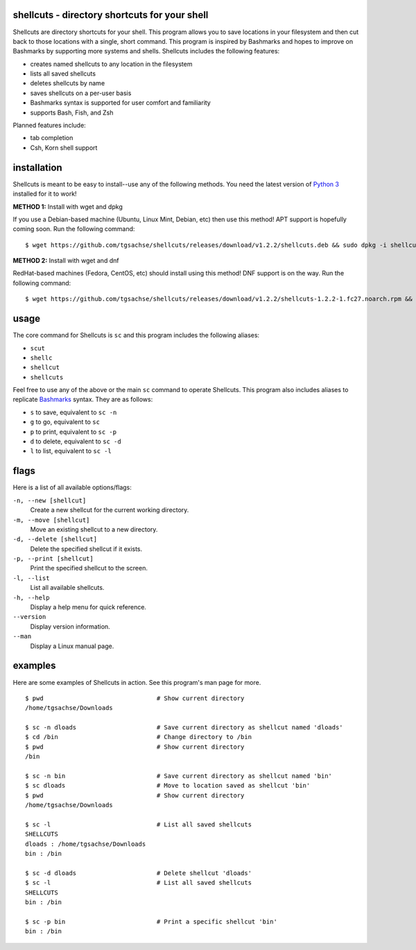 shellcuts - directory shortcuts for your shell
----------------------------------------------

Shellcuts  are  directory shortcuts for your shell. This program allows you to save locations in 
your filesystem and then cut back to those locations with a single, short command. This  program
is  inspired  by  Bashmarks  and  hopes  to  improve on Bashmarks by supporting more systems and
shells. Shellcuts includes the following features:

- creates named shellcuts to any location in the filesystem
- lists all saved shellcuts
- deletes shellcuts by name
- saves shellcuts on a per-user basis
- Bashmarks syntax is supported for user comfort and familiarity
- supports Bash, Fish, and Zsh

Planned features include:

- tab completion
- Csh, Korn shell support

installation
------------

Shellcuts is meant to be easy to install--use any of the following methods. You need the latest version of `Python 3`_ installed for it to work!

**METHOD 1:** Install with wget and dpkg

If you use a Debian-based machine (Ubuntu, Linux Mint, Debian, etc) then use this method! APT support is hopefully coming soon. Run the following command:
::
  $ wget https://github.com/tgsachse/shellcuts/releases/download/v1.2.2/shellcuts.deb && sudo dpkg -i shellcuts.deb

**METHOD 2:** Install with wget and dnf

RedHat-based machines (Fedora, CentOS, etc) should install using this method! DNF support is on the way. Run the following command:
::
  $ wget https://github.com/tgsachse/shellcuts/releases/download/v1.2.2/shellcuts-1.2.2-1.fc27.noarch.rpm && sudo dnf install shellcuts-1.2.2-1.fc27.noarch.rpm

usage
-----
The core command for Shellcuts is ``sc`` and this program includes the following aliases:

- ``scut``
- ``shellc``
- ``shellcut``
- ``shellcuts``

Feel free to use any of the above or the main ``sc`` command to operate Shellcuts. This program also includes aliases to replicate Bashmarks_ syntax. They are as follows:

- ``s`` to save, equivalent to ``sc -n``
- ``g`` to go, equivalent to ``sc``
- ``p`` to print, equivalent to ``sc -p``
- ``d`` to delete, equivalent to ``sc -d``
- ``l`` to list, equivalent to ``sc -l``

flags
-----
Here is a list of all available options/flags:

``-n, --new [shellcut]``
  Create a new shellcut for the current working directory.
``-m, --move [shellcut]``
  Move an existing shellcut to a new directory.
``-d, --delete [shellcut]``
  Delete the specified shellcut if it exists.
``-p, --print [shellcut]``
  Print the specified shellcut to the screen.
``-l, --list``
  List all available shellcuts.
``-h, --help``
  Display a help menu for quick reference.
``--version``
  Display version information.
``--man``
  Display a Linux manual page.
  
examples
--------
Here are some examples of Shellcuts in action. See this program's man page for more.
::
  $ pwd                               # Show current directory
  /home/tgsachse/Downloads
  
  $ sc -n dloads                      # Save current directory as shellcut named 'dloads'
  $ cd /bin                           # Change directory to /bin
  $ pwd                               # Show current directory
  /bin
  
  $ sc -n bin                         # Save current directory as shellcut named 'bin'
  $ sc dloads                         # Move to location saved as shellcut 'bin'
  $ pwd                               # Show current directory
  /home/tgsachse/Downloads

  $ sc -l                             # List all saved shellcuts
  SHELLCUTS
  dloads : /home/tgsachse/Downloads
  bin : /bin

  $ sc -d dloads                      # Delete shellcut 'dloads'
  $ sc -l                             # List all saved shellcuts
  SHELLCUTS
  bin : /bin
  
  $ sc -p bin                         # Print a specific shellcut 'bin'
  bin : /bin

.. _Bashmarks: https://www.github.com/huyng/bashmarks
.. _`Python 3`: https://www.python.org
